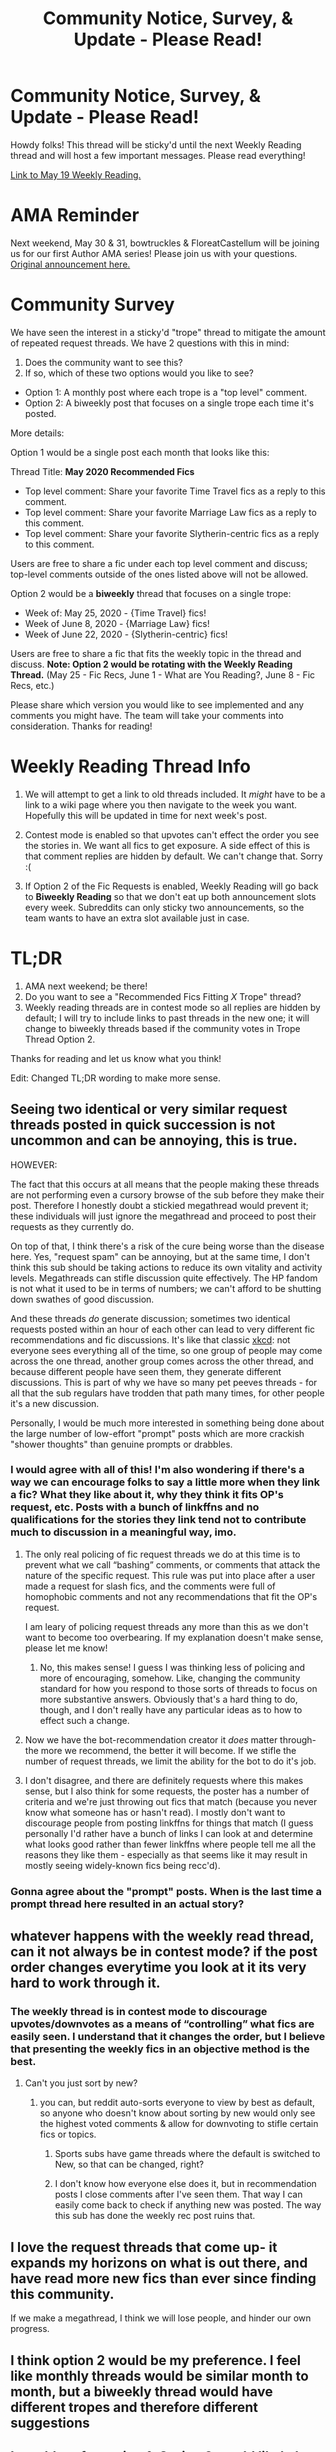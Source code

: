 #+TITLE: Community Notice, Survey, & Update - Please Read!

* Community Notice, Survey, & Update - Please Read!
:PROPERTIES:
:Author: the-phony-pony
:Score: 16
:DateUnix: 1590260782.0
:DateShort: 2020-May-23
:FlairText: Meta
:END:
Howdy folks! This thread will be sticky'd until the next Weekly Reading thread and will host a few important messages. Please read everything!

[[https://www.reddit.com/r/HPfanfiction/comments/gmn97v/what_are_you_reading_may_19_2020/][Link to May 19 Weekly Reading.]]

* AMA Reminder
  :PROPERTIES:
  :CUSTOM_ID: ama-reminder
  :END:
Next weekend, May 30 & 31, bowtruckles & FloreatCastellum will be joining us for our first Author AMA series! Please join us with your questions. [[https://redd.it/ghz1jj][Original announcement here.]]

* Community Survey
  :PROPERTIES:
  :CUSTOM_ID: community-survey
  :END:
We have seen the interest in a sticky'd "trope" thread to mitigate the amount of repeated request threads. We have 2 questions with this in mind:

1. Does the community want to see this?
2. If so, which of these two options would you like to see?

- Option 1: A monthly post where each trope is a "top level" comment.
- Option 2: A biweekly post that focuses on a single trope each time it's posted.

More details:

Option 1 would be a single post each month that looks like this:

Thread Title: *May 2020 Recommended Fics*

- Top level comment: Share your favorite Time Travel fics as a reply to this comment.
- Top level comment: Share your favorite Marriage Law fics as a reply to this comment.
- Top level comment: Share your favorite Slytherin-centric fics as a reply to this comment.

Users are free to share a fic under each top level comment and discuss; top-level comments outside of the ones listed above will not be allowed.

Option 2 would be a *biweekly* thread that focuses on a single trope:

- Week of: May 25, 2020 - {Time Travel} fics!
- Week of June 8, 2020 - {Marriage Law} fics!
- Week of June 22, 2020 - {Slytherin-centric} fics!

Users are free to share a fic that fits the weekly topic in the thread and discuss. *Note: Option 2 would be rotating with the Weekly Reading Thread.* (May 25 - Fic Recs, June 1 - What are You Reading?, June 8 - Fic Recs, etc.)

Please share which version you would like to see implemented and any comments you might have. The team will take your comments into consideration. Thanks for reading!

* Weekly Reading Thread Info
  :PROPERTIES:
  :CUSTOM_ID: weekly-reading-thread-info
  :END:

1. We will attempt to get a link to old threads included. It /might/ have to be a link to a wiki page where you then navigate to the week you want. Hopefully this will be updated in time for next week's post.

2. Contest mode is enabled so that upvotes can't effect the order you see the stories in. We want all fics to get exposure. A side effect of this is that comment replies are hidden by default. We can't change that. Sorry :(

3. If Option 2 of the Fic Requests is enabled, Weekly Reading will go back to *Biweekly Reading* so that we don't eat up both announcement slots every week. Subreddits can only sticky two announcements, so the team wants to have an extra slot available just in case.

* TL;DR
  :PROPERTIES:
  :CUSTOM_ID: tldr
  :END:

1. AMA next weekend; be there!
2. Do you want to see a "Recommended Fics Fitting /X/ Trope" thread?
3. Weekly reading threads are in contest mode so all replies are hidden by default; I will try to include links to past threads in the new one; it will change to biweekly threads based if the community votes in Trope Thread Option 2.

Thanks for reading and let us know what you think!

Edit: Changed TL;DR wording to make more sense.


** Seeing two identical or very similar request threads posted in quick succession is not uncommon and can be annoying, this is true.

HOWEVER:

The fact that this occurs at all means that the people making these threads are not performing even a cursory browse of the sub before they make their post. Therefore I honestly doubt a stickied megathread would prevent it; these individuals will just ignore the megathread and proceed to post their requests as they currently do.

On top of that, I think there's a risk of the cure being worse than the disease here. Yes, "request spam" can be annoying, but at the same time, I don't think this sub should be taking actions to reduce its own vitality and activity levels. Megathreads can stifle discussion quite effectively. The HP fandom is not what it used to be in terms of numbers; we can't afford to be shutting down swathes of good discussion.

And these threads /do/ generate discussion; sometimes two identical requests posted within an hour of each other can lead to very different fic recommendations and fic discussions. It's like that classic [[https://xkcd.com/1053/][xkcd]]: not everyone sees everything all of the time, so one group of people may come across the one thread, another group comes across the other thread, and because different people have seen them, they generate different discussions. This is part of why we have so many pet peeves threads - for all that the sub regulars have trodden that path many times, for other people it's a new discussion.

Personally, I would be much more interested in something being done about the large number of low-effort "prompt" posts which are more crackish "shower thoughts" than genuine prompts or drabbles.
:PROPERTIES:
:Author: Taure
:Score: 39
:DateUnix: 1590271674.0
:DateShort: 2020-May-24
:END:

*** I would agree with all of this! I'm also wondering if there's a way we can encourage folks to say a little more when they link a fic? What they like about it, why they think it fits OP's request, etc. Posts with a bunch of linkffns and no qualifications for the stories they link tend not to contribute much to discussion in a meaningful way, imo.
:PROPERTIES:
:Author: TychoTyrannosaurus
:Score: 8
:DateUnix: 1590284504.0
:DateShort: 2020-May-24
:END:

**** The only real policing of fic request threads we do at this time is to prevent what we call “bashing” comments, or comments that attack the nature of the specific request. This rule was put into place after a user made a request for slash fics, and the comments were full of homophobic comments and not any recommendations that fit the OP's request.

I am leary of policing request threads any more than this as we don't want to become too overbearing. If my explanation doesn't make sense, please let me know!
:PROPERTIES:
:Author: the-phony-pony
:Score: 9
:DateUnix: 1590291453.0
:DateShort: 2020-May-24
:END:

***** No, this makes sense! I guess I was thinking less of policing and more of encouraging, somehow. Like, changing the community standard for how you respond to those sorts of threads to focus on more substantive answers. Obviously that's a hard thing to do, though, and I don't really have any particular ideas as to how to effect such a change.
:PROPERTIES:
:Author: TychoTyrannosaurus
:Score: 1
:DateUnix: 1590366591.0
:DateShort: 2020-May-25
:END:


**** Now we have the bot-recommendation creator it /does/ matter through- the more we recommend, the better it will become. If we stifle the number of request threads, we limit the ability for the bot to do it's job.
:PROPERTIES:
:Author: Morgaine_B
:Score: 2
:DateUnix: 1590403599.0
:DateShort: 2020-May-25
:END:


**** I don't disagree, and there are definitely requests where this makes sense, but I also think for some requests, the poster has a number of criteria and we're just throwing out fics that match (because you never know what someone has or hasn't read). I mostly don't want to discourage people from posting linkffns for things that match (I guess personally I'd rather have a bunch of links I can look at and determine what looks good rather than fewer linkffns where people tell me all the reasons they like them - especially as that seems like it may result in mostly seeing widely-known fics being recc'd).
:PROPERTIES:
:Author: raseyasriem
:Score: 2
:DateUnix: 1590289014.0
:DateShort: 2020-May-24
:END:


*** Gonna agree about the "prompt" posts. When is the last time a prompt thread here resulted in an actual story?
:PROPERTIES:
:Author: monkeyepoxy
:Score: 2
:DateUnix: 1590472629.0
:DateShort: 2020-May-26
:END:


** whatever happens with the weekly read thread, can it not always be in contest mode? if the post order changes everytime you look at it its very hard to work through it.
:PROPERTIES:
:Author: Jakyland
:Score: 6
:DateUnix: 1590290502.0
:DateShort: 2020-May-24
:END:

*** The weekly thread is in contest mode to discourage upvotes/downvotes as a means of “controlling” what fics are easily seen. I understand that it changes the order, but I believe that presenting the weekly fics in an objective method is the best.
:PROPERTIES:
:Author: the-phony-pony
:Score: 3
:DateUnix: 1590291172.0
:DateShort: 2020-May-24
:END:

**** Can't you just sort by new?
:PROPERTIES:
:Author: EpicBeardMan
:Score: 4
:DateUnix: 1590312286.0
:DateShort: 2020-May-24
:END:

***** you can, but reddit auto-sorts everyone to view by best as default, so anyone who doesn't know about sorting by new would only see the highest voted comments & allow for downvoting to stifle certain fics or topics.
:PROPERTIES:
:Author: kemistreekat
:Score: 0
:DateUnix: 1590338497.0
:DateShort: 2020-May-24
:END:

****** Sports subs have game threads where the default is switched to New, so that can be changed, right?
:PROPERTIES:
:Author: kdbvols
:Score: 2
:DateUnix: 1590417990.0
:DateShort: 2020-May-25
:END:


****** I don't know how everyone else does it, but in recommendation posts I close comments after I've seen them. That way I can easily come back to check if anything new was posted. The way this sub has done the weekly rec post ruins that.
:PROPERTIES:
:Author: EpicBeardMan
:Score: 1
:DateUnix: 1590377191.0
:DateShort: 2020-May-25
:END:


** I love the request threads that come up- it expands my horizons on what is out there, and have read more new fics than ever since finding this community.

If we make a megathread, I think we will lose people, and hinder our own progress.
:PROPERTIES:
:Author: Morgaine_B
:Score: 4
:DateUnix: 1590399008.0
:DateShort: 2020-May-25
:END:


** I think option 2 would be my preference. I feel like monthly threads would be similar month to month, but a biweekly thread would have different tropes and therefore different suggestions
:PROPERTIES:
:Author: kdbvols
:Score: 3
:DateUnix: 1590267256.0
:DateShort: 2020-May-24
:END:


** I would prefer option 1. Option 2 would likely be unhelpful in reducing request threads. You'd still likely have daily requests for the topics that aren't covered in the megathread. I would also prefer for the Weekly Reading Thread to stay up all the time; I may not be interested in most of the recommendations but I do still like the option.
:PROPERTIES:
:Author: Impossible-Poetry
:Score: 1
:DateUnix: 1590274686.0
:DateShort: 2020-May-24
:END:


** I would be happy to see either option, but I think option 2 might be best
:PROPERTIES:
:Author: ulalumelenore
:Score: 1
:DateUnix: 1590279471.0
:DateShort: 2020-May-24
:END:


** Either option would be great, but I think I'll go with option 1.
:PROPERTIES:
:Score: 1
:DateUnix: 1590299518.0
:DateShort: 2020-May-24
:END:


** Do you want to see a "Recommended Fics Fitting X Trope" thread?

Yes and bi-weekly. I feel like monthly ones are too long if you really aren't into it.
:PROPERTIES:
:Score: 1
:DateUnix: 1590367579.0
:DateShort: 2020-May-25
:END:
